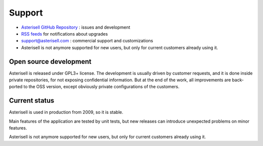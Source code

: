 .. _Asterisell: https://www.asterisell.com
.. _Asterisell GitHub Repository: https://github.com/massimo-zaniboni/asterisell-v5
.. _Asterisell News: https://www.asterisell.com/
.. _RSS feeds: https://www.asterisell.com/index.rss

Support
=======

* `Asterisell GitHub Repository`_ : issues and development
* `RSS feeds`_ for notifications about upgrades
* support@asterisell.com : commercial support and customizations
* Asterisell is not anymore supported for new users, but only for current customers already using it. 

Open source development
-----------------------

Asterisell is released under GPL3+ license. The development is usually driven by customer requests, and it is done inside private repositories, for not exposing confidential information. But at the end of the work, all improvements are back-ported to the OSS version, except obviously private configurations of the customers.

Current status
--------------

Asterisell is used in production from 2009, so it is stable. 

Main features of the application are tested by unit tests, but new releases can introduce unexpected problems on minor features.

Asterisell is not anymore supported for new users, but only for current customers already using it.
